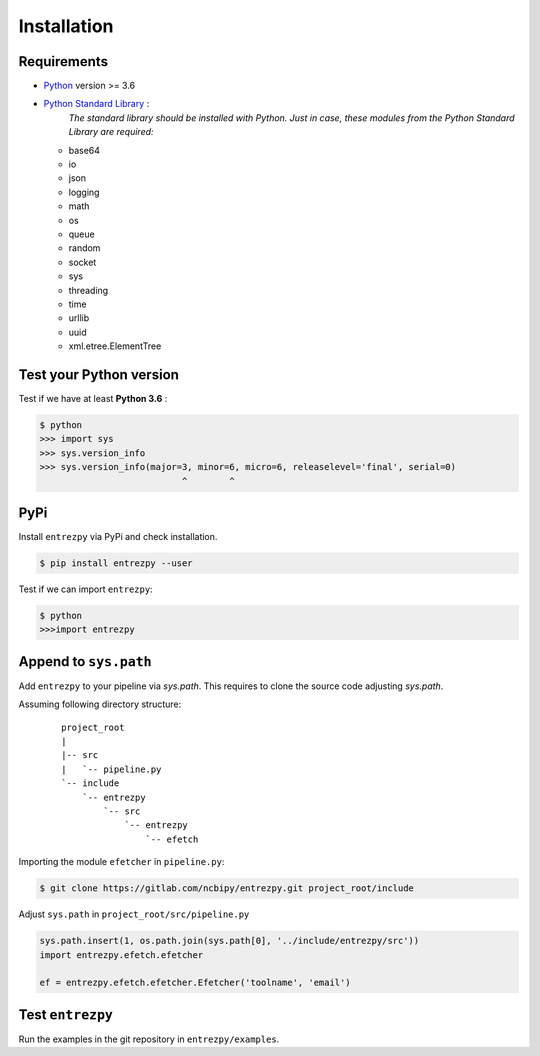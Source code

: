 .. _install:

Installation
============

Requirements
------------

- `Python <https://www.python.org/>`_ version >= 3.6
- `Python Standard Library <https://docs.python.org/3/library/index.html#the-python-standard-library>`_ :
   *The standard library should be installed with  Python. Just in
   case, these modules from the Python Standard Library are required:*
  - base64
  - io
  - json
  - logging
  - math
  - os
  - queue
  - random
  - socket
  - sys
  - threading
  - time
  - urllib
  - uuid
  - xml.etree.ElementTree

Test your Python version
------------------------
Test if we have at least **Python 3.6** :

.. code::

  $ python
  >>> import sys
  >>> sys.version_info
  >>> sys.version_info(major=3, minor=6, micro=6, releaselevel='final', serial=0)
                             ^        ^
PyPi
----
Install ``entrezpy`` via PyPi and check installation.

.. code::

  $ pip install entrezpy --user

Test if we can import ``entrezpy``:

.. code::

  $ python
  >>>import entrezpy

Append to ``sys.path``
----------------------
Add ``entrezpy`` to your pipeline via `sys.path`. This requires to clone
the source code adjusting `sys.path`.

Assuming following directory structure:
  ::

    project_root
    |
    |-- src
    |   `-- pipeline.py
    `-- include
        `-- entrezpy
            `-- src
                `-- entrezpy
                    `-- efetch

Importing the module ``efetcher`` in ``pipeline.py``:

.. code::

 $ git clone https://gitlab.com/ncbipy/entrezpy.git project_root/include

Adjust ``sys.path`` in ``project_root/src/pipeline.py``

.. code::

  sys.path.insert(1, os.path.join(sys.path[0], '../include/entrezpy/src'))
  import entrezpy.efetch.efetcher

  ef = entrezpy.efetch.efetcher.Efetcher('toolname', 'email')

Test ``entrezpy``
-----------------
Run the examples in the git repository in ``entrezpy/examples``.
